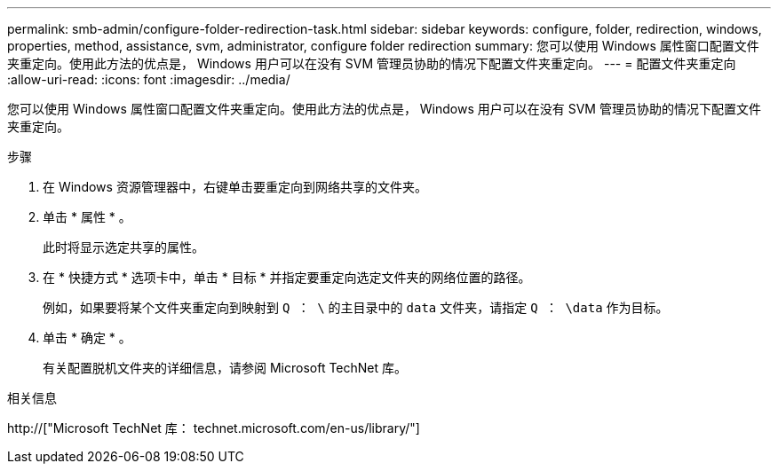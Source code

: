 ---
permalink: smb-admin/configure-folder-redirection-task.html 
sidebar: sidebar 
keywords: configure, folder, redirection, windows, properties, method, assistance, svm, administrator, configure folder redirection 
summary: 您可以使用 Windows 属性窗口配置文件夹重定向。使用此方法的优点是， Windows 用户可以在没有 SVM 管理员协助的情况下配置文件夹重定向。 
---
= 配置文件夹重定向
:allow-uri-read: 
:icons: font
:imagesdir: ../media/


[role="lead"]
您可以使用 Windows 属性窗口配置文件夹重定向。使用此方法的优点是， Windows 用户可以在没有 SVM 管理员协助的情况下配置文件夹重定向。

.步骤
. 在 Windows 资源管理器中，右键单击要重定向到网络共享的文件夹。
. 单击 * 属性 * 。
+
此时将显示选定共享的属性。

. 在 * 快捷方式 * 选项卡中，单击 * 目标 * 并指定要重定向选定文件夹的网络位置的路径。
+
例如，如果要将某个文件夹重定向到映射到 `Q ： \` 的主目录中的 `data` 文件夹，请指定 `Q ： \data` 作为目标。

. 单击 * 确定 * 。
+
有关配置脱机文件夹的详细信息，请参阅 Microsoft TechNet 库。



.相关信息
http://["Microsoft TechNet 库： technet.microsoft.com/en-us/library/"]
